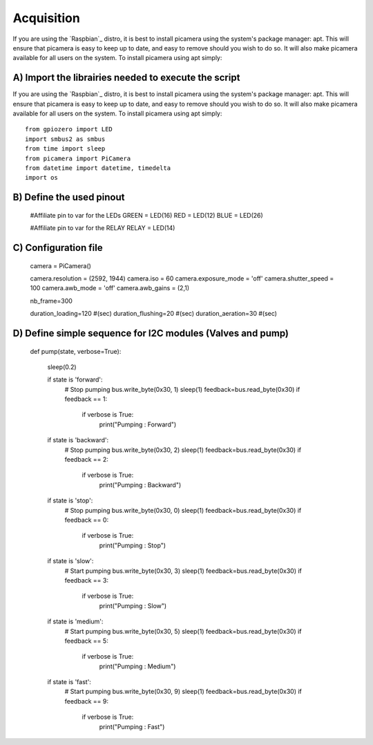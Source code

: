 .. _install:

============
Acquisition
============

If you are using the `Raspbian`_ distro, it is best to install picamera using
the system's package manager: apt. This will ensure that picamera is easy to
keep up to date, and easy to remove should you wish to do so. It will also make
picamera available for all users on the system. To install picamera using apt
simply::

A) Import the librairies needed to execute the script
=======================================================

If you are using the `Raspbian`_ distro, it is best to install picamera using
the system's package manager: apt. This will ensure that picamera is easy to
keep up to date, and easy to remove should you wish to do so. It will also make
picamera available for all users on the system. To install picamera using apt
simply::

  from gpiozero import LED
  import smbus2 as smbus
  from time import sleep
  from picamera import PiCamera
  from datetime import datetime, timedelta
  import os


B) Define the used pinout
=========================

  #Affiliate pin to var for the LEDs
  GREEN = LED(16)
  RED = LED(12)
  BLUE = LED(26)

  #Affiliate pin to var for the RELAY
  RELAY = LED(14)


C) Configuration file
=====================

  camera = PiCamera()

  camera.resolution = (2592, 1944)
  camera.iso = 60
  camera.exposure_mode = 'off'
  camera.shutter_speed = 100
  camera.awb_mode = 'off'
  camera.awb_gains = (2,1)

  nb_frame=300

  duration_loading=120 #(sec)
  duration_flushing=20 #(sec)
  duration_aeration=30 #(sec)

D) Define simple sequence for I2C modules (Valves and pump)
===========================================================

  def pump(state, verbose=True):

      sleep(0.2)

      if state is 'forward':
          # Stop pumping
          bus.write_byte(0x30, 1)
          sleep(1)
          feedback=bus.read_byte(0x30)
          if feedback == 1:
              if verbose is True:
                  print("Pumping : Forward")

      if state is 'backward':
          # Stop pumping
          bus.write_byte(0x30, 2)
          sleep(1)
          feedback=bus.read_byte(0x30)
          if feedback == 2:
              if verbose is True:
                  print("Pumping : Backward")

      if state is 'stop':
          # Stop pumping
          bus.write_byte(0x30, 0)
          sleep(1)
          feedback=bus.read_byte(0x30)
          if feedback == 0:
              if verbose is True:
                  print("Pumping : Stop")

      if state is 'slow':
          # Start pumping
          bus.write_byte(0x30, 3)
          sleep(1)
          feedback=bus.read_byte(0x30)
          if feedback == 3:
              if verbose is True:
                  print("Pumping : Slow")

      if state is 'medium':
          # Start pumping
          bus.write_byte(0x30, 5)
          sleep(1)
          feedback=bus.read_byte(0x30)
          if feedback == 5:
              if verbose is True:
                  print("Pumping : Medium")

      if state is 'fast':
          # Start pumping
          bus.write_byte(0x30, 9)
          sleep(1)
          feedback=bus.read_byte(0x30)
          if feedback == 9:
              if verbose is True:
                  print("Pumping : Fast")
